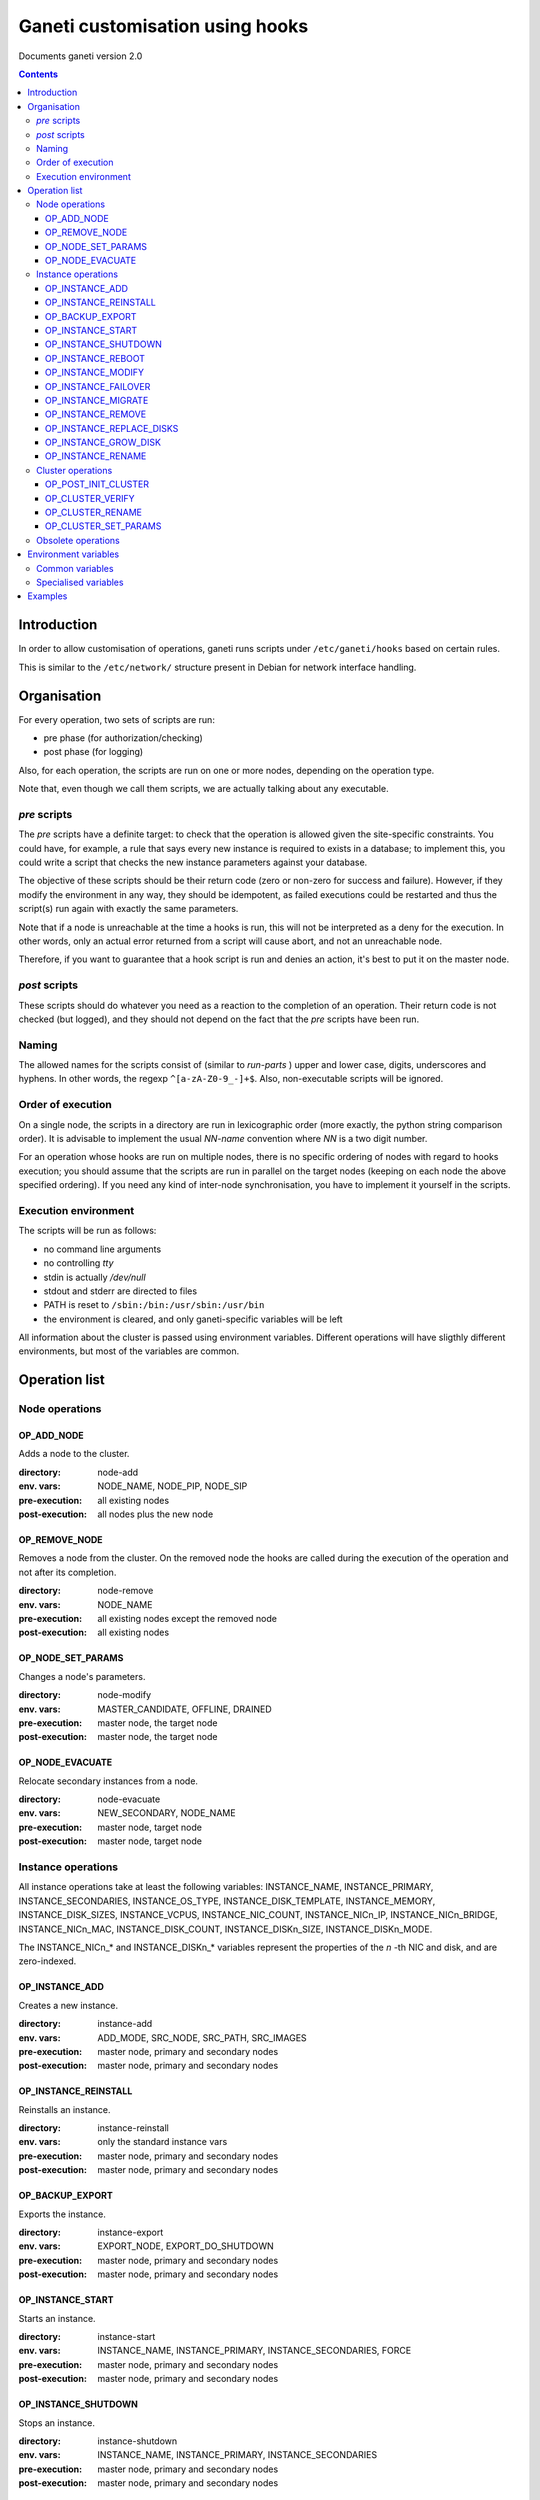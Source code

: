 Ganeti customisation using hooks
================================

Documents ganeti version 2.0

.. contents::

Introduction
------------


In order to allow customisation of operations, ganeti runs scripts
under ``/etc/ganeti/hooks`` based on certain rules.


This is similar to the ``/etc/network/`` structure present in Debian
for network interface handling.

Organisation
------------

For every operation, two sets of scripts are run:

- pre phase (for authorization/checking)
- post phase (for logging)

Also, for each operation, the scripts are run on one or more nodes,
depending on the operation type.

Note that, even though we call them scripts, we are actually talking
about any executable.

*pre* scripts
~~~~~~~~~~~~~

The *pre* scripts have a definite target: to check that the operation
is allowed given the site-specific constraints. You could have, for
example, a rule that says every new instance is required to exists in
a database; to implement this, you could write a script that checks
the new instance parameters against your database.

The objective of these scripts should be their return code (zero or
non-zero for success and failure). However, if they modify the
environment in any way, they should be idempotent, as failed
executions could be restarted and thus the script(s) run again with
exactly the same parameters.

Note that if a node is unreachable at the time a hooks is run, this
will not be interpreted as a deny for the execution. In other words,
only an actual error returned from a script will cause abort, and not
an unreachable node.

Therefore, if you want to guarantee that a hook script is run and
denies an action, it's best to put it on the master node.

*post* scripts
~~~~~~~~~~~~~~

These scripts should do whatever you need as a reaction to the
completion of an operation. Their return code is not checked (but
logged), and they should not depend on the fact that the *pre* scripts
have been run.

Naming
~~~~~~

The allowed names for the scripts consist of (similar to *run-parts* )
upper and lower case, digits, underscores and hyphens. In other words,
the regexp ``^[a-zA-Z0-9_-]+$``. Also, non-executable scripts will be
ignored.


Order of execution
~~~~~~~~~~~~~~~~~~

On a single node, the scripts in a directory are run in lexicographic
order (more exactly, the python string comparison order). It is
advisable to implement the usual *NN-name* convention where *NN* is a
two digit number.

For an operation whose hooks are run on multiple nodes, there is no
specific ordering of nodes with regard to hooks execution; you should
assume that the scripts are run in parallel on the target nodes
(keeping on each node the above specified ordering).  If you need any
kind of inter-node synchronisation, you have to implement it yourself
in the scripts.

Execution environment
~~~~~~~~~~~~~~~~~~~~~

The scripts will be run as follows:

- no command line arguments

- no controlling *tty*

- stdin is actually */dev/null*

- stdout and stderr are directed to files

- PATH is reset to ``/sbin:/bin:/usr/sbin:/usr/bin``

- the environment is cleared, and only ganeti-specific variables will
  be left


All information about the cluster is passed using environment
variables. Different operations will have sligthly different
environments, but most of the variables are common.

Operation list
--------------

Node operations
~~~~~~~~~~~~~~~

OP_ADD_NODE
+++++++++++

Adds a node to the cluster.

:directory: node-add
:env. vars: NODE_NAME, NODE_PIP, NODE_SIP
:pre-execution: all existing nodes
:post-execution: all nodes plus the new node


OP_REMOVE_NODE
++++++++++++++

Removes a node from the cluster. On the removed node the hooks are called
during the execution of the operation and not after its completion.

:directory: node-remove
:env. vars: NODE_NAME
:pre-execution: all existing nodes except the removed node
:post-execution: all existing nodes

OP_NODE_SET_PARAMS
++++++++++++++++++

Changes a node's parameters.

:directory: node-modify
:env. vars: MASTER_CANDIDATE, OFFLINE, DRAINED
:pre-execution: master node, the target node
:post-execution: master node, the target node

OP_NODE_EVACUATE
++++++++++++++++

Relocate secondary instances from a node.

:directory: node-evacuate
:env. vars: NEW_SECONDARY, NODE_NAME
:pre-execution: master node, target node
:post-execution: master node, target node


Instance operations
~~~~~~~~~~~~~~~~~~~

All instance operations take at least the following variables:
INSTANCE_NAME, INSTANCE_PRIMARY, INSTANCE_SECONDARIES,
INSTANCE_OS_TYPE, INSTANCE_DISK_TEMPLATE, INSTANCE_MEMORY,
INSTANCE_DISK_SIZES, INSTANCE_VCPUS, INSTANCE_NIC_COUNT,
INSTANCE_NICn_IP, INSTANCE_NICn_BRIDGE, INSTANCE_NICn_MAC,
INSTANCE_DISK_COUNT, INSTANCE_DISKn_SIZE, INSTANCE_DISKn_MODE.

The INSTANCE_NICn_* and INSTANCE_DISKn_* variables represent the
properties of the *n* -th NIC and disk, and are zero-indexed.


OP_INSTANCE_ADD
+++++++++++++++

Creates a new instance.

:directory: instance-add
:env. vars: ADD_MODE, SRC_NODE, SRC_PATH, SRC_IMAGES
:pre-execution: master node, primary and secondary nodes
:post-execution: master node, primary and secondary nodes

OP_INSTANCE_REINSTALL
+++++++++++++++++++++

Reinstalls an instance.

:directory: instance-reinstall
:env. vars: only the standard instance vars
:pre-execution: master node, primary and secondary nodes
:post-execution: master node, primary and secondary nodes

OP_BACKUP_EXPORT
++++++++++++++++

Exports the instance.


:directory: instance-export
:env. vars: EXPORT_NODE, EXPORT_DO_SHUTDOWN
:pre-execution: master node, primary and secondary nodes
:post-execution: master node, primary and secondary nodes

OP_INSTANCE_START
+++++++++++++++++

Starts an instance.

:directory: instance-start
:env. vars: INSTANCE_NAME, INSTANCE_PRIMARY, INSTANCE_SECONDARIES, FORCE
:pre-execution: master node, primary and secondary nodes
:post-execution: master node, primary and secondary nodes

OP_INSTANCE_SHUTDOWN
++++++++++++++++++++

Stops an instance.

:directory: instance-shutdown
:env. vars: INSTANCE_NAME, INSTANCE_PRIMARY, INSTANCE_SECONDARIES
:pre-execution: master node, primary and secondary nodes
:post-execution: master node, primary and secondary nodes

OP_INSTANCE_REBOOT
++++++++++++++++++

Reboots an instance.

:directory: instance-reboot
:env. vars: IGNORE_SECONDARIES, REBOOT_TYPE
:pre-execution: master node, primary and secondary nodes
:post-execution: master node, primary and secondary nodes

OP_INSTANCE_MODIFY
++++++++++++++++++

Modifies the instance parameters.

:directory: instance-modify
:env. vars: INSTANCE_NAME, MEM_SIZE, VCPUS, INSTANCE_IP
:pre-execution: master node, primary and secondary nodes
:post-execution: master node, primary and secondary nodes

OP_INSTANCE_FAILOVER
++++++++++++++++++++

Failovers an instance.

:directory: instance-failover
:env. vars: IGNORE_CONSISTENCY
:pre-execution: master node, secondary node
:post-execution: master node, secondary node

OP_INSTANCE_MIGRATE
++++++++++++++++++++

Migrates an instance.

:directory: instance-failover
:env. vars: INSTANCE_MIGRATE_LIVE, INSTANCE_MIGRATE_CLEANUP
:pre-execution: master node, secondary node
:post-execution: master node, secondary node


OP_INSTANCE_REMOVE
++++++++++++++++++

Remove an instance.

:directory: instance-remove
:env. vars: INSTANCE_NAME, INSTANCE_PRIMARY, INSTANCE_SECONDARIES
:pre-execution: master node
:post-execution: master node

OP_INSTANCE_REPLACE_DISKS
+++++++++++++++++++++++++

Replace an instance's disks.

:directory: mirror-replace
:env. vars: MODE, NEW_SECONDARY, OLD_SECONDARY
:pre-execution: master node, primary and secondary nodes
:post-execution: master node, primary and secondary nodes

OP_INSTANCE_GROW_DISK
+++++++++++++++++++++

Grows the disk of an instance.

:directory: disk-grow
:env. vars: DISK, AMOUNT
:pre-execution: master node, primary node
:post-execution: master node, primary node

OP_INSTANCE_RENAME
++++++++++++++++++

Renames an instance.

:directory: instance-rename
:env. vars: INSTANCE_NEW_NAME
:pre-execution: master node, primary and secondary nodes
:post-execution: master node, primary and secondary nodes

Cluster operations
~~~~~~~~~~~~~~~~~~

OP_POST_INIT_CLUSTER
++++++++++++++++++++

This hook is called via a special "empty" LU right after cluster initialization.

:directory: cluster-init
:env. vars: none
:pre-execution: none
:post-execution: master node

OP_CLUSTER_VERIFY
+++++++++++++++++

Verifies the cluster status. This is a special LU with regard to
hooks, as the result of the opcode will be combined with the result of
post-execution hooks, in order to allow administrators to enhance the
cluster verification procedure.

:directory: cluster-verify
:env. vars: CLUSTER, MASTER, CLUSTER_TAGS, NODE_TAGS_<name>
:pre-execution: none
:post-execution: all nodes

OP_CLUSTER_RENAME
+++++++++++++++++

Renames the cluster.

:directory: cluster-rename
:env. vars: NEW_NAME
:pre-execution: master-node
:post-execution: master-node

OP_CLUSTER_SET_PARAMS
+++++++++++++++++++++

Modifies the cluster parameters.

:directory: cluster-modify
:env. vars: NEW_VG_NAME
:pre-execution: master node
:post-execution: master node


Obsolete operations
~~~~~~~~~~~~~~~~~~~

The following operations are no longer present or don't execute hooks
anymore in Ganeti 2.0:

- OP_INIT_CLUSTER
- OP_MASTER_FAILOVER
- OP_INSTANCE_ADD_MDDRBD
- OP_INSTANCE_REMOVE_MDDRBD


Environment variables
---------------------

Note that all variables listed here are actually prefixed with
*GANETI_* in order to provide a clear namespace.

Common variables
~~~~~~~~~~~~~~~~

This is the list of environment variables supported by all operations:

HOOKS_VERSION
  Documents the hooks interface version. In case this doesnt match
  what the script expects, it should not run. The documents conforms
  to the version 2.

HOOKS_PHASE
  One of *PRE* or *POST* denoting which phase are we in.

CLUSTER
  The cluster name.

MASTER
  The master node.

OP_CODE
  One of the *OP_* values from the list of operations.

OBJECT_TYPE
  One of ``INSTANCE``, ``NODE``, ``CLUSTER``.

DATA_DIR
  The path to the Ganeti configuration directory (to read, for
  example, the *ssconf* files).


Specialised variables
~~~~~~~~~~~~~~~~~~~~~

This is the list of variables which are specific to one or more
operations.

INSTANCE_NAME
  The name of the instance which is the target of the operation.

INSTANCE_DISK_TEMPLATE
  The disk type for the instance.

INSTANCE_DISK_COUNT
  The number of disks for the instance.

INSTANCE_DISKn_SIZE
  The size of disk *n* for the instance.

INSTANCE_DISKn_MODE
  Either *rw* for a read-write disk or *ro* for a read-only one.

INSTANCE_NIC_COUNT
  The number of NICs for the instance.

INSTANCE_NICn_BRIDGE
  The bridge to which the *n* -th NIC of the instance is attached.

INSTANCE_NICn_IP
  The IP (if any) of the *n* -th NIC of the instance.

INSTANCE_NICn_MAC
  The MAC address of the *n* -th NIC of the instance.

INSTANCE_OS_TYPE
  The name of the instance OS.

INSTANCE_PRIMARY
  The name of the node which is the primary for the instance.

INSTANCE_SECONDARIES
  Space-separated list of secondary nodes for the instance.

INSTANCE_MEMORY
  The memory size (in MiBs) of the instance.

INSTANCE_VCPUS
  The number of virtual CPUs for the instance.

INSTANCE_STATUS
  The run status of the instance.

NODE_NAME
  The target node of this operation (not the node on which the hook
  runs).

NODE_PIP
  The primary IP of the target node (the one over which inter-node
  communication is done).

NODE_SIP
  The secondary IP of the target node (the one over which drbd
  replication is done). This can be equal to the primary ip, in case
  the cluster is not dual-homed.

FORCE
  This is provided by some operations when the user gave this flag.

IGNORE_CONSISTENCY
  The user has specified this flag. It is used when failing over
  instances in case the primary node is down.

ADD_MODE
  The mode of the instance create: either *create* for create from
  scratch or *import* for restoring from an exported image.

SRC_NODE, SRC_PATH, SRC_IMAGE
  In case the instance has been added by import, these variables are
  defined and point to the source node, source path (the directory
  containing the image and the config file) and the source disk image
  file.

NEW_SECONDARY
  The name of the node on which the new mirror component is being
  added. This can be the name of the current secondary, if the new
  mirror is on the same secondary.

OLD_SECONDARY
  The name of the old secondary in the replace-disks command Note that
  this can be equal to the new secondary if the secondary node hasn't
  actually changed.

EXPORT_NODE
  The node on which the exported image of the instance was done.

EXPORT_DO_SHUTDOWN
  This variable tells if the instance has been shutdown or not while
  doing the export. In the "was shutdown" case, it's likely that the
  filesystem is consistent, whereas in the "did not shutdown" case,
  the filesystem would need a check (journal replay or full fsck) in
  order to guarantee consistency.

CLUSTER_TAGS
  The list of cluster tags, space separated.

NODE_TAGS_<name>
  The list of tags for node *<name>*, space separated.

Examples
--------

The startup of an instance will pass this environment to the hook
script::

  GANETI_CLUSTER=cluster1.example.com
  GANETI_DATA_DIR=/var/lib/ganeti
  GANETI_FORCE=False
  GANETI_HOOKS_PATH=instance-start
  GANETI_HOOKS_PHASE=post
  GANETI_HOOKS_VERSION=2
  GANETI_INSTANCE_DISK0_MODE=rw
  GANETI_INSTANCE_DISK0_SIZE=128
  GANETI_INSTANCE_DISK_COUNT=1
  GANETI_INSTANCE_DISK_TEMPLATE=drbd
  GANETI_INSTANCE_MEMORY=128
  GANETI_INSTANCE_NAME=instance2.example.com
  GANETI_INSTANCE_NIC0_BRIDGE=xen-br0
  GANETI_INSTANCE_NIC0_IP=
  GANETI_INSTANCE_NIC0_MAC=aa:00:00:a5:91:58
  GANETI_INSTANCE_NIC_COUNT=1
  GANETI_INSTANCE_OS_TYPE=debootstrap
  GANETI_INSTANCE_PRIMARY=node3.example.com
  GANETI_INSTANCE_SECONDARIES=node5.example.com
  GANETI_INSTANCE_STATUS=down
  GANETI_INSTANCE_VCPUS=1
  GANETI_MASTER=node1.example.com
  GANETI_OBJECT_TYPE=INSTANCE
  GANETI_OP_CODE=OP_INSTANCE_STARTUP
  GANETI_OP_TARGET=instance2.example.com
